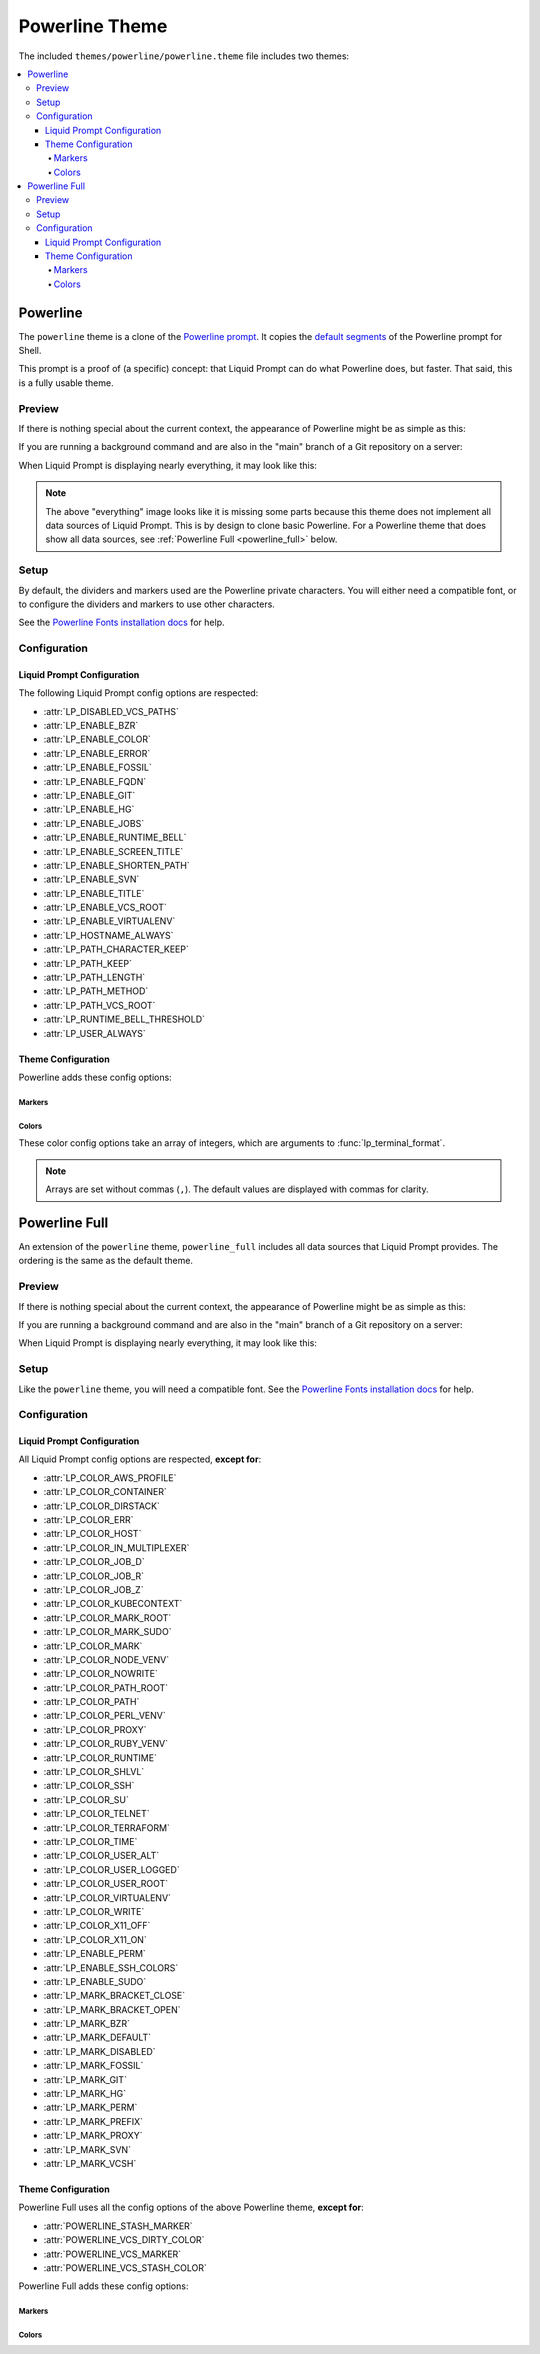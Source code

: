 ***************
Powerline Theme
***************

.. deprecated:: 2.2
   Use the spun off project `Liquid Prompt Powerline`_ instead.

.. _`Liquid Prompt Powerline`: https://github.com/liquidprompt/liquidprompt-powerline

The included ``themes/powerline/powerline.theme`` file includes two themes:

.. contents::
   :local:

Powerline
*********

The ``powerline`` theme is a clone of the `Powerline prompt`_. It copies the
`default segments`_ of the Powerline prompt for Shell.

This prompt is a proof of (a specific) concept: that Liquid Prompt can do what
Powerline does, but faster.
That said, this is a fully usable theme.

.. versionadded:: 2.0

.. deprecated:: 2.2
   Use the spun off project `Liquid Prompt Powerline`_ instead.

.. _`Powerline prompt`: https://github.com/powerline/powerline
.. _`default segments`: https://github.com/powerline/powerline/blob/2.8/powerline/config_files/themes/shell/default.json

Preview
=======

If there is nothing special about the current context, the appearance of
Powerline might be as simple as this:

.. image:: powerline-short.png
   :alt:  user  ~  

If you are running a background command and are also in the "main" branch of a
Git repository on a server:

.. image:: powerline-med.png
   :alt:   server  user  ~  liquidprompt  1   main  

When Liquid Prompt is displaying nearly everything, it may look like this:

.. image:: powerline-long.png
   :alt:   server  user  (e) pyenv  ~   …   liquidprompt   …   theme  
       3   main  ST 1  125  

.. note::
   The above "everything" image looks like it is missing some parts because this
   theme does not implement all data sources of Liquid Prompt. This is by design
   to clone basic Powerline. For a Powerline theme that does show all data
   sources, see :ref:`Powerline Full <powerline_full>` below.

Setup
=====

By default, the dividers and markers used are the Powerline private characters.
You will either need a compatible font, or to configure the dividers and markers
to use other characters.

See the `Powerline Fonts installation docs`_ for help.

.. _`Powerline fonts installation docs`: https://powerline.readthedocs.io/en/latest/installation.html#fonts-installation

Configuration
=============

Liquid Prompt Configuration
---------------------------
The following Liquid Prompt config options are respected:

* :attr:`LP_DISABLED_VCS_PATHS`
* :attr:`LP_ENABLE_BZR`
* :attr:`LP_ENABLE_COLOR`
* :attr:`LP_ENABLE_ERROR`
* :attr:`LP_ENABLE_FOSSIL`
* :attr:`LP_ENABLE_FQDN`
* :attr:`LP_ENABLE_GIT`
* :attr:`LP_ENABLE_HG`
* :attr:`LP_ENABLE_JOBS`
* :attr:`LP_ENABLE_RUNTIME_BELL`
* :attr:`LP_ENABLE_SCREEN_TITLE`
* :attr:`LP_ENABLE_SHORTEN_PATH`
* :attr:`LP_ENABLE_SVN`
* :attr:`LP_ENABLE_TITLE`
* :attr:`LP_ENABLE_VCS_ROOT`
* :attr:`LP_ENABLE_VIRTUALENV`
* :attr:`LP_HOSTNAME_ALWAYS`
* :attr:`LP_PATH_CHARACTER_KEEP`
* :attr:`LP_PATH_KEEP`
* :attr:`LP_PATH_LENGTH`
* :attr:`LP_PATH_METHOD`
* :attr:`LP_PATH_VCS_ROOT`
* :attr:`LP_RUNTIME_BELL_THRESHOLD`
* :attr:`LP_USER_ALWAYS`

Theme Configuration
-------------------

Powerline adds these config options:

Markers
_______

.. attribute:: POWERLINE_HARD_DIVIDER
   :type: string
   :value: ""  # U+E0B0

   The divider character between sections, defaults to the private character
   used in Powerline fonts that looks like a solid right arrow.

.. attribute:: POWERLINE_PYTHON_ENV_MARKER
   :type: string
   :value: "(e) "

   The marker string used to indicate the following string is a Python
   environment.

.. attribute:: POWERLINE_ROOT_MARKER
   :type: string
   :value: "#"

   The marker character used to indicate a root session.

.. attribute:: POWERLINE_SECURE_MARKER
   :type: string
   :value: ""  # U+E0A2

   The marker character used to indicate a SSH session, defaults to the
   private character used in Powerline fonts that looks like a lock.

.. attribute:: POWERLINE_SOFT_DIVIDER
   :type: string
   :value: ""  # U+E0B1

   The divider character between similar sections, defaults to the private
   character used in Powerline fonts that looks like a thin right arrow.

.. attribute:: POWERLINE_SPACER
   :type: string
   :value: " "  # U+00A0: non-breaking space

   The marker character used to pad sections, defaults to the
   non-breaking space character.

   To add more padding, add more spaces to this string.

   A non-breaking space is needed in some fonts to prevent multiple spaces from
   collapsing to one space, loosing the padding.

.. attribute:: POWERLINE_STASH_MARKER
   :type: string
   :value: "ST"

   The marker string used to indicate stashes exist in the VCS repository.

.. attribute:: POWERLINE_VCS_MARKER
   :type: string
   :value: ""  # U+E0A0

   The marker character used to indicate a VCS repository, defaults to the
   private character used in Powerline fonts that looks like a branching commit
   history.

Colors
______

These color config options take an array of integers, which are arguments to
:func:`lp_terminal_format`.

.. note::
   Arrays are set without commas (``,``). The default values are displayed with
   commas for clarity.

.. attribute:: POWERLINE_ERROR_COLOR
   :type: array<int>
   :value: (231, 52, 0, 0, 7, 1)

   Color for the error code section.

.. attribute:: POWERLINE_HOST_COLOR
   :type: array<int>
   :value: (220, 166, 0, 0, 3, 2)

   Color for the hostname section.

.. attribute:: POWERLINE_JOBS_COLOR
   :type: array<int>
   :value: (220, 166, 0, 0, 3, 2)

   Color for the shell jobs section.

.. attribute:: POWERLINE_PATH_COLOR
   :type: array<int>
   :value: (250, 240, 0, 0, 7, 0)

   Color for the current working directory section.

.. attribute:: POWERLINE_PATH_LAST_COLOR
   :type: array<int>
   :value: (252, 240, 1, 0, 7, 0)

   Color for the current working directory last subsection.

.. attribute:: POWERLINE_PATH_SEPARATOR_COLOR
   :type: array<int>
   :value: (245, 240, 0, 0, 7, 0)

   Color for the current working directory subsection separator.

.. attribute:: POWERLINE_PATH_SHORTENED_COLOR
   :type: array<int>
   :value: (245, 240, 0, 0, 7, 0)

   Color for any sections in the current working directory that are shortened to
   make the path fit in :attr:`LP_PATH_LENGTH`.

.. attribute:: POWERLINE_PATH_VCS_COLOR
   :type: array<int>
   :value: (147, 240, 1, 0, 4, 0)

   Color for the current working directory segment corresponding to the current
   VCS repository root directory.

   :attr:`LP_PATH_VCS_ROOT` must be enabled to have any effect.

.. attribute:: POWERLINE_PYTHON_ENV_COLOR
   :type: array<int>
   :value: (231, 74, 0, 0, 7, 4)

   Color for the Python environment section.

.. attribute:: POWERLINE_USER_COLOR
   :type: array<int>
   :value: (231, 31, 1, 0, 7, 6)

   Color for the username section.

.. attribute:: POWERLINE_VCS_CLEAN_COLOR
   :type: array<int>
   :value: (250, 236, 0, 0, 7, 0)

   Color for the VCS section if the repository is clean.

.. attribute:: POWERLINE_VCS_DIRTY_COLOR
   :type: array<int>
   :value: (220, 236, 0, 0, 3, 0)

   Color for the VCS section if the repository is not clean.

.. attribute:: POWERLINE_VCS_STASH_COLOR
   :type: array<int>
   :value: (220, 236, 0, 0, 3, 0)

   Color for the VCS stash subsection.

.. _powerline_full:

Powerline Full
**************

An extension of the ``powerline`` theme, ``powerline_full`` includes all data
sources that Liquid Prompt provides. The ordering is the same as the default
theme.

.. versionadded:: 2.0

.. deprecated:: 2.2
   Use the spun off project `Liquid Prompt Powerline`_ instead.

Preview
=======

If there is nothing special about the current context, the appearance of
Powerline might be as simple as this:

.. image:: powerline_full-short.png
   :alt:  user  ~  

If you are running a background command and are also in the "main" branch of a
Git repository on a server:

.. image:: powerline_full-med.png
   :alt:  1&  user   server  ~  liquidprompt  main  

When Liquid Prompt is displaying nearly everything, it may look like this:

.. image:: powerline_full-long.png
   :alt:  🕤  ⌁24%  ⌂1.68  θ90°  3d/2&/1z  user   server  ~   …   
       liquidprompt   …   theme  ⚞3  (e) pyenv  main(+10/-5,+3/-1)+*  20s 
        125  

Setup
=====

Like the ``powerline`` theme, you will need a compatible font.
See the `Powerline Fonts installation docs`_ for help.

Configuration
=============

Liquid Prompt Configuration
---------------------------
All Liquid Prompt config options are respected, **except for**:

* :attr:`LP_COLOR_AWS_PROFILE`
* :attr:`LP_COLOR_CONTAINER`
* :attr:`LP_COLOR_DIRSTACK`
* :attr:`LP_COLOR_ERR`
* :attr:`LP_COLOR_HOST`
* :attr:`LP_COLOR_IN_MULTIPLEXER`
* :attr:`LP_COLOR_JOB_D`
* :attr:`LP_COLOR_JOB_R`
* :attr:`LP_COLOR_JOB_Z`
* :attr:`LP_COLOR_KUBECONTEXT`
* :attr:`LP_COLOR_MARK_ROOT`
* :attr:`LP_COLOR_MARK_SUDO`
* :attr:`LP_COLOR_MARK`
* :attr:`LP_COLOR_NODE_VENV`
* :attr:`LP_COLOR_NOWRITE`
* :attr:`LP_COLOR_PATH_ROOT`
* :attr:`LP_COLOR_PATH`
* :attr:`LP_COLOR_PERL_VENV`
* :attr:`LP_COLOR_PROXY`
* :attr:`LP_COLOR_RUBY_VENV`
* :attr:`LP_COLOR_RUNTIME`
* :attr:`LP_COLOR_SHLVL`
* :attr:`LP_COLOR_SSH`
* :attr:`LP_COLOR_SU`
* :attr:`LP_COLOR_TELNET`
* :attr:`LP_COLOR_TERRAFORM`
* :attr:`LP_COLOR_TIME`
* :attr:`LP_COLOR_USER_ALT`
* :attr:`LP_COLOR_USER_LOGGED`
* :attr:`LP_COLOR_USER_ROOT`
* :attr:`LP_COLOR_VIRTUALENV`
* :attr:`LP_COLOR_WRITE`
* :attr:`LP_COLOR_X11_OFF`
* :attr:`LP_COLOR_X11_ON`
* :attr:`LP_ENABLE_PERM`
* :attr:`LP_ENABLE_SSH_COLORS`
* :attr:`LP_ENABLE_SUDO`
* :attr:`LP_MARK_BRACKET_CLOSE`
* :attr:`LP_MARK_BRACKET_OPEN`
* :attr:`LP_MARK_BZR`
* :attr:`LP_MARK_DEFAULT`
* :attr:`LP_MARK_DISABLED`
* :attr:`LP_MARK_FOSSIL`
* :attr:`LP_MARK_GIT`
* :attr:`LP_MARK_HG`
* :attr:`LP_MARK_PERM`
* :attr:`LP_MARK_PREFIX`
* :attr:`LP_MARK_PROXY`
* :attr:`LP_MARK_SVN`
* :attr:`LP_MARK_VCSH`

Theme Configuration
-------------------

Powerline Full uses all the config options of the above Powerline theme,
**except for**:

* :attr:`POWERLINE_STASH_MARKER`
* :attr:`POWERLINE_VCS_DIRTY_COLOR`
* :attr:`POWERLINE_VCS_MARKER`
* :attr:`POWERLINE_VCS_STASH_COLOR`

Powerline Full adds these config options:

Markers
_______

.. attribute:: POWERLINE_AWS_PROFILE_MARKER
   :type: string
   :value: "AWS: "

   The marker string used to indicate the following string is the name of an
   AWS profile.

   .. versionadded:: 2.1

.. attribute:: POWERLINE_CHROOT_MARKER
   :type: string
   :value: "chroot: "

   The marker string used to indicate the following string is a chroot.

.. attribute:: POWERLINE_KUBECONTEXT_MARKER
   :type: string
   :value: $LP_MARK_KUBECONTEXT

   The marker string used to indicate the following string is the name of a
   ``kubectl`` context.

   .. versionadded:: 2.1

.. attribute:: POWERLINE_NODE_ENV_MARKER
   :type: string
   :value: "node: "

   The marker string used to indicate the following string is a Node.js
   environment.

   .. versionadded:: 2.1

.. attribute:: POWERLINE_PERL_ENV_MARKER
   :type: string
   :value: "perl: "

   The marker string used to indicate the following string is a Perl
   environment.

.. attribute:: POWERLINE_PROXY_MARKER
   :type: string
   :value: "proxy: "

   The marker string used to indicate the following string is a HTTP proxy.

.. attribute:: POWERLINE_RUBY_ENV_MARKER
   :type: string
   :value: "ruby: "

   The marker string used to indicate the following string is a Ruby
   environment.

   .. versionadded:: 2.1

.. attribute:: POWERLINE_SOFTWARE_COLLECTION_MARKER
   :type: string
   :value: "(sc) "

   The marker string used to indicate the following string is a Red Hat Software
   Collection.

.. attribute:: POWERLINE_TERRAFORM_ENV_MARKER
   :type: string
   :value: "(tf) "

   The marker string used to indicate the following string is a Terraform
   workspace.

   .. versionadded:: 2.1

Colors
______

.. attribute:: POWERLINE_AWS_PROFILE_COLOR
   :type: array<int>
   :value: (190, 236, 0, 0, 3, 0)

   Color for the AWS profile section.

   .. versionadded:: 2.1

.. attribute:: POWERLINE_BATTERY_COLOR
   :type: array<int>
   :value: (-1, 238, 0, 0, -1, 0)

   Color for the battery section.

.. attribute:: POWERLINE_CHROOT_COLOR
   :type: array<int>
   :value: (219, 30, 0, 0, 7, 4)

   Color for the chroot section.

.. attribute:: POWERLINE_CONTAINER_COLOR
   :type: array<int>
   :value: $POWERLINE_NEUTRAL_COLOR

   Color for the container indicator section.

   .. versionadded:: 2.1

.. attribute:: POWERLINE_DIRSTACK_COLOR
   :type: array<int>
   :value: $POWERLINE_NEUTRAL_COLOR

   Color for the directory stack section.

.. attribute:: POWERLINE_KUBECONTEXT_COLOR
   :type: array<int>
   :value: (231, 74, 0, 0, 7, 4)

   Color for the Kubernetes context section.

   .. versionadded:: 2.1

.. attribute:: POWERLINE_LOAD_COLOR
   :type: array<int>
   :value: (-1, 148, 0, 0, -1, 3)

   Color for the CPU load section.

.. attribute:: POWERLINE_NEUTRAL_COLOR
   :type: array<int>
   :value: (252, 234, 0, 0, 7, 0)

   Color for all neutral sections, :attr:`LP_PS1_PREFIX` and
   :attr:`LP_PS1_POSTFIX`.

.. attribute:: POWERLINE_NODE_ENV_COLOR
   :type: array<int>
   :value: $POWERLINE_PYTHON_ENV_COLOR

   Color for the Node.js environment section.

   .. versionadded:: 2.1

.. attribute:: POWERLINE_PROXY_COLOR
   :type: array<int>
   :value: (21, 219, 1, 0, 4, 7)

   Color for the HTTP proxy section.

.. attribute:: POWERLINE_RUBY_ENV_COLOR
   :type: array<int>
   :value: $POWELINE_PYTHON_ENV_COLOR

   Color for the Ruby environment section.

   .. versionadded:: 2.1

.. attribute:: POWERLINE_RUNTIME_COLOR
   :type: array<int>
   :value: (226, 17, 0, 0, 3, 4)

   Color for the command runtime section.

.. attribute:: POWERLINE_SHLVL_COLOR
   :type: array<int>
   :value: (231, 58, 0, 0, 7, 2)

   Color for the nested shell level section.

   .. versionadded:: 2.1

.. attribute:: POWERLINE_SOFTWARE_COLLECTIONS_COLOR
   :type: array<int>
   :value: (231, 62, 0, 0, 7, 5)

   Color for the Red Hat Software Collections section.

.. attribute:: POWERLINE_TEMPERATURE_COLOR
   :type: array<int>
   :value: (-1, 240, 0, 0, -1, 0)

   Color for the temperature section.

.. attribute:: POWERLINE_TERRAFORM_ENV_COLOR
   :type: array<int>
   :value: (231, 182, 0, 0, 7, 4)

   Color for the Terraform workspace.

   .. versionadded:: 2.1

.. attribute:: POWERLINE_TIME_COLOR
   :type: array<int>
   :value: (33, 17, 0, 0, 5, 4)

   Color for the current time section.

.. attribute:: POWERLINE_WIFI_STRENGTH_COLOR
   :type: array<int>
   :value: (-1, 148, 0, 0, -1, 3)

   Color for the wireless signal strength section.

   .. versionadded:: 2.1
